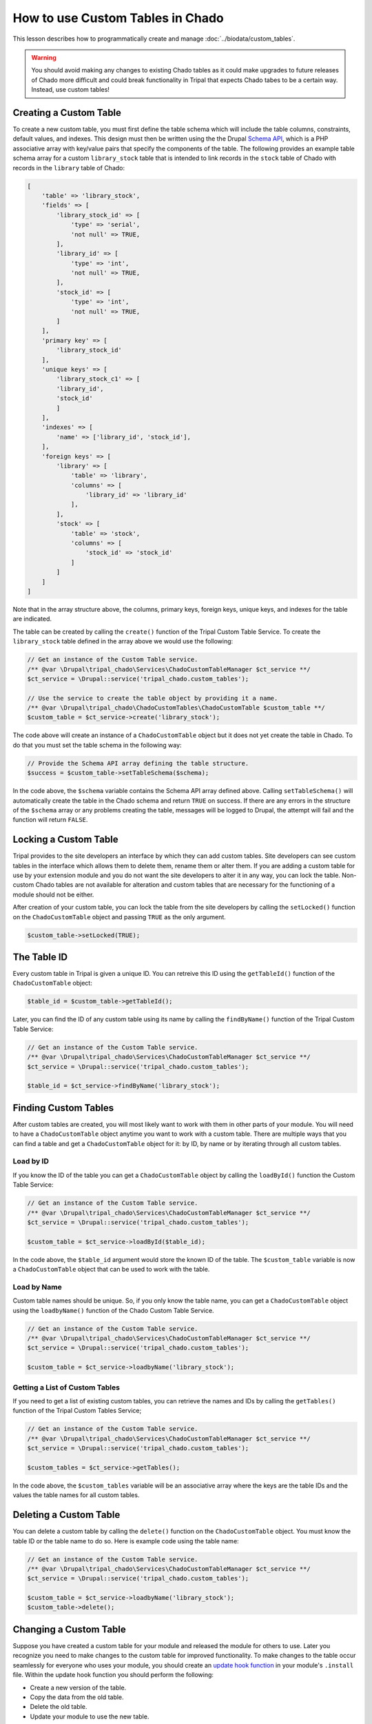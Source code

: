 How to use Custom Tables in Chado
=================================
This lesson describes how to programmatically create and manage :doc:`../biodata/custom_tables`.

.. warning::
    You should avoid making any changes to existing Chado tables as it could make upgrades to future releases of Chado more difficult and could break functionality in Tripal that expects Chado tabes to be a certain way.  Instead, use custom tables!


Creating a Custom Table
-----------------------
To create a new custom table, you must first define the table schema which will include the table columns, constraints, default values, and indexes.  This design must then be written using the the Drupal `Schema API <https://api.drupal.org/api/drupal/core%21lib%21Drupal%21Core%21Database%21database.api.php/group/schemaapi/10>`_, which is a PHP associative array with key/value pairs that specify the components of the table.  The following provides an example table schema array for a custom ``library_stock`` table that is intended to link records in the ``stock`` table of Chado with records in the ``library`` table of Chado:

.. code-block:: php

    [
        'table' => 'library_stock',
        'fields' => [
            'library_stock_id' => [
                'type' => 'serial',
                'not null' => TRUE,
            ],
            'library_id' => [
                'type' => 'int',
                'not null' => TRUE,
            ],
            'stock_id' => [
                'type' => 'int',
                'not null' => TRUE,
            ]
        ],
        'primary key' => [
            'library_stock_id'
        ],
        'unique keys' => [
            'library_stock_c1' => [
            'library_id',
            'stock_id'
            ]
        ],
        'indexes' => [
            'name' => ['library_id', 'stock_id'],
        ],
        'foreign keys' => [
            'library' => [
                'table' => 'library',
                'columns' => [
                    'library_id' => 'library_id'
                ],
            ],
            'stock' => [
                'table' => 'stock',
                'columns' => [
                    'stock_id' => 'stock_id'
                ]
            ]
        ]
    ]

Note that in the array structure above, the columns, primary keys, foreign keys, unique keys, and indexes for the table are indicated. 

The table can be created by calling the ``create()`` function of the Tripal Custom Table Service.  To create the ``library_stock`` table  defined in the array above we would use the following:

.. code-block:: php

    // Get an instance of the Custom Table service.
    /** @var \Drupal\tripal_chado\Services\ChadoCustomTableManager $ct_service **/
    $ct_service = \Drupal::service('tripal_chado.custom_tables');

    // Use the service to create the table object by providing it a name.
    /** @var \Drupal\tripal_chado\ChadoCustomTables\ChadoCustomTable $custom_table **/
    $custom_table = $ct_service->create('library_stock');

The code above will create an instance of a ``ChadoCustomTable`` object but it does not yet create the table in Chado. To do that you must set the table schema in the following way:

.. code-block:: php

    // Provide the Schema API array defining the table structure.
    $success = $custom_table->setTableSchema($schema);

In the code above, the ``$schema`` variable contains the Schema API array defined above. Calling ``setTableSchema()`` will automatically create the table in the Chado schema and return ``TRUE`` on success.  If there are any errors in the structure of the ``$schema`` array or any problems creating the table, messages will be logged to Drupal, the attempt will fail and the function will return ``FALSE``.

Locking a Custom Table
---------------------
Tripal provides to the site developers an interface by which they can add custom tables. Site developers can see custom tables in the interface which allows them to delete them, rename them or alter them.  If you are adding a custom table for use by your extension module and you do not want the site developers to alter it in any way, you can lock the table.  Non-custom Chado tables are not available for alteration and custom tables that are necessary for the functioning of a module should not be either.

After creation of your custom table, you can lock the table from the site developers by calling the ``setLocked()`` function on the ``ChadoCustomTable`` object and passing ``TRUE`` as the only argument.

.. code-block:: php

    $custom_table->setLocked(TRUE);

The Table ID
------------
Every custom table in Tripal is given a unique ID.  You can retreive this ID using the ``getTableId()`` function of the ``ChadoCustomTable`` object:

.. code-block:: php

    $table_id = $custom_table->getTableId();


Later, you can find the ID of any custom table using its name by calling the ``findByName()`` function of the Tripal Custom Table Service:

.. code-block:: php

    // Get an instance of the Custom Table service.
    /** @var \Drupal\tripal_chado\Services\ChadoCustomTableManager $ct_service **/
    $ct_service = \Drupal::service('tripal_chado.custom_tables');

    $table_id = $ct_service->findByName('library_stock');


Finding Custom Tables
---------------------
After custom tables are created, you will most likely want to work with them in other parts of your module.  You will need to have a ``ChadoCustomTable`` object anytime you want to work with a custom table. There are multiple ways that you can find a table and get a ``ChadoCustomTable`` object for it:  by ID, by name or by iterating through all custom tables. 

Load by ID
~~~~~~~~~~
If you know the ID of the table you can get a ``ChadoCustomTable`` object by calling the ``loadById()`` function the Custom Table Service:

.. code-block:: php

    // Get an instance of the Custom Table service.
    /** @var \Drupal\tripal_chado\Services\ChadoCustomTableManager $ct_service **/
    $ct_service = \Drupal::service('tripal_chado.custom_tables');

    $custom_table = $ct_service->loadById($table_id);

In the code above, the ``$table_id`` argument would store the known ID of the table. The ``$custom_table`` variable is now a ``ChadoCustomTable`` object that can be used to work with the table.

Load by Name
~~~~~~~~~~~~
Custom table names should be unique. So, if you only know the table name, you can get a ``ChadoCustomTable`` object using the ``loadbyName()`` function of the Chado Custom Table Service.  

.. code-block:: php

    // Get an instance of the Custom Table service.
    /** @var \Drupal\tripal_chado\Services\ChadoCustomTableManager $ct_service **/
    $ct_service = \Drupal::service('tripal_chado.custom_tables');

    $custom_table = $ct_service->loadbyName('library_stock');

Getting a List of Custom Tables
~~~~~~~~~~~~~~~~~~~~~~~~~~~~~~~
If you need to get a list of existing custom tables, you can retrieve the names and IDs by calling the ``getTables()`` function of the Tripal Custom Tables Service;

.. code-block:: php

    // Get an instance of the Custom Table service.
    /** @var \Drupal\tripal_chado\Services\ChadoCustomTableManager $ct_service **/
    $ct_service = \Drupal::service('tripal_chado.custom_tables');

    $custom_tables = $ct_service->getTables();

In the code above, the ``$custom_tables`` variable will be an associative array where the keys are the table IDs and the values the table names for all custom tables.

Deleting a Custom Table
-----------------------
You can delete a custom table by calling the ``delete()`` function on the ``ChadoCustomTable`` object. You must know the table ID or the table name to do so.  Here is example code using the table name:

.. code-block:: php

    // Get an instance of the Custom Table service.
    /** @var \Drupal\tripal_chado\Services\ChadoCustomTableManager $ct_service **/
    $ct_service = \Drupal::service('tripal_chado.custom_tables');

    $custom_table = $ct_service->loadbyName('library_stock');
    $custom_table->delete();

Changing a Custom Table
-----------------------
Suppose you have created a custom table for your module and released the module for others to use.  Later you recognize you need to make changes to the custom table for improved functionality. To make changes to the table occur seamlessly for everyone who uses your module, you should create an `update hook function <https://api.drupal.org/api/drupal/core%21lib%21Drupal%21Core%21Extension%21module.api.php/function/hook_update_N/10>`_ in your module's ``.install`` file. Within the update hook function you should perform the following:

- Create a new version of the table.
- Copy the data from the old table.
- Delete the old table. 
- Update your module to use the new table.

Then, when your module is upgraded on a Drupal site to the next version, the table changes will happen automatically.


Using the Custom Table
----------------------
After the custom table has been created you can use it the same as any other table in Chado.  You  can find examples for interacting with Chado tables in the :doc:`../biodata/tripaldbx`.
